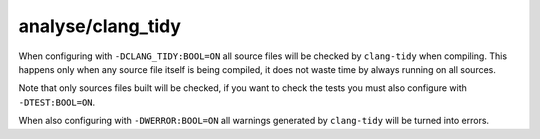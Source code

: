 analyse/clang_tidy
==================

When configuring with ``-DCLANG_TIDY:BOOL=ON`` all source files will be checked
by ``clang-tidy`` when compiling. This happens only when any source file itself
is being compiled, it does not waste time by always running on all sources.

Note that only sources files built will be checked, if you want to check the
tests you must also configure with ``-DTEST:BOOL=ON``.

When also configuring with ``-DWERROR:BOOL=ON`` all warnings generated by
``clang-tidy`` will be turned into errors.
